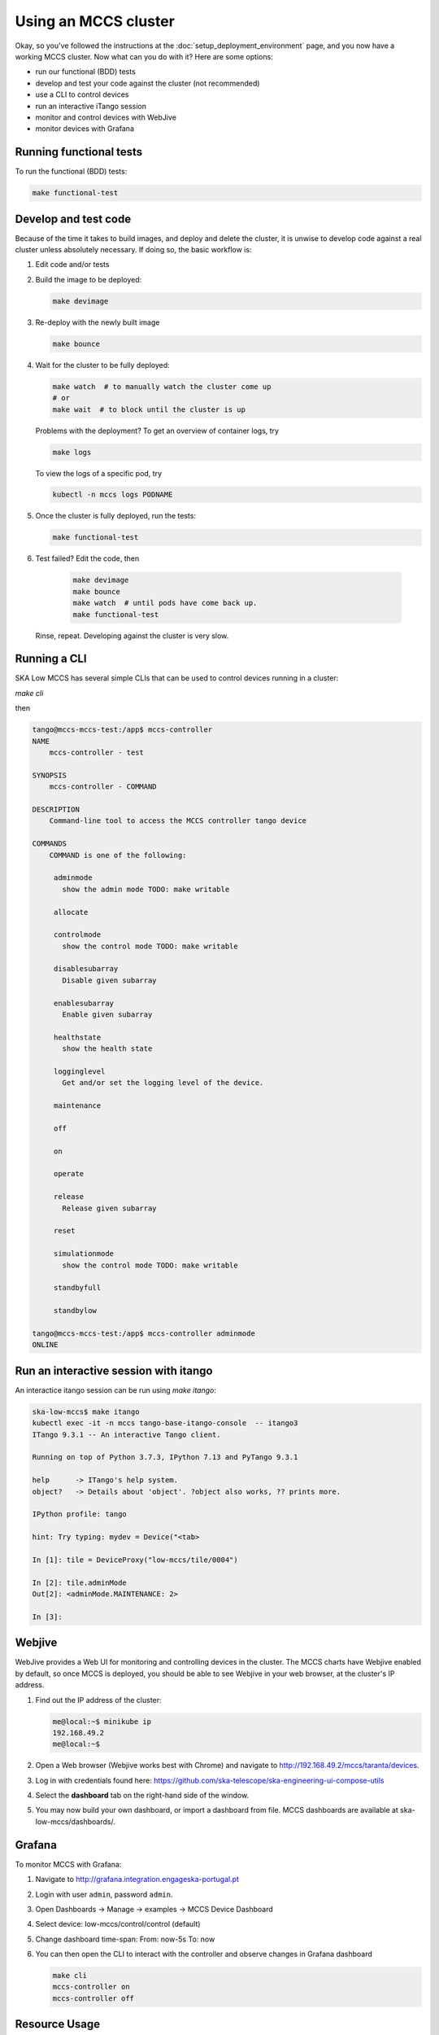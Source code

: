 =====================
Using an MCCS cluster
=====================
Okay, so you've followed the instructions at the
:doc:`setup_deployment_environment` page, and you now have a working
MCCS cluster. Now what can you do with it? Here are some options:

* run our functional (BDD) tests
* develop and test your code against the cluster (not recommended)
* use a CLI to control devices
* run an interactive iTango session
* monitor and control devices with WebJive
* monitor devices with Grafana

Running functional tests
^^^^^^^^^^^^^^^^^^^^^^^^
To run the functional (BDD) tests:

.. code-block:: shell-session

   make functional-test


Develop and test code
^^^^^^^^^^^^^^^^^^^^^^^^
Because of the time it takes to build images, and deploy and delete
the cluster, it is unwise to develop code against a real cluster unless
absolutely necessary. If doing so, the basic workflow is:

1. Edit code and/or tests
2. Build the image to be deployed:

   .. code-block:: shell-session

      make devimage

3. Re-deploy with the newly built image

   .. code-block:: shell-session

      make bounce

4. Wait for the cluster to be fully deployed:

   .. code-block:: shell-session

      make watch  # to manually watch the cluster come up
      # or
      make wait  # to block until the cluster is up

   Problems with the deployment? To get an overview of container logs,
   try

   .. code-block:: shell-session

      make logs

   To view the logs of a specific pod, try
   
   .. code-block:: shell-session

      kubectl -n mccs logs PODNAME

5. Once the cluster is fully deployed, run the tests:

   .. code-block:: shell-session

      make functional-test
      
6. Test failed? Edit the code, then

     .. code-block:: shell-session

        make devimage
        make bounce
        make watch  # until pods have come back up.
        make functional-test

   Rinse, repeat. Developing against the cluster is very slow.


Running a CLI
^^^^^^^^^^^^^
SKA Low MCCS has several simple CLIs that can be used to control devices
running in a cluster:

`make cli`

then

.. code-block:: shell-session

   tango@mccs-mccs-test:/app$ mccs-controller 
   NAME
       mccs-controller - test

   SYNOPSIS
       mccs-controller - COMMAND

   DESCRIPTION
       Command-line tool to access the MCCS controller tango device

   COMMANDS
       COMMAND is one of the following:

        adminmode
          show the admin mode TODO: make writable

        allocate

        controlmode
          show the control mode TODO: make writable

        disablesubarray
          Disable given subarray

        enablesubarray
          Enable given subarray

        healthstate
          show the health state

        logginglevel
          Get and/or set the logging level of the device.

        maintenance

        off

        on

        operate

        release
          Release given subarray

        reset

        simulationmode
          show the control mode TODO: make writable

        standbyfull

        standbylow

   tango@mccs-mccs-test:/app$ mccs-controller adminmode
   ONLINE


Run an interactive session with itango
^^^^^^^^^^^^^^^^^^^^^^^^^^^^^^^^^^^^^^
An interactice itango session can be run using `make itango`:

.. code-block:: shell-session

   ska-low-mccs$ make itango
   kubectl exec -it -n mccs tango-base-itango-console  -- itango3
   ITango 9.3.1 -- An interactive Tango client.

   Running on top of Python 3.7.3, IPython 7.13 and PyTango 9.3.1

   help      -> ITango's help system.
   object?   -> Details about 'object'. ?object also works, ?? prints more.

   IPython profile: tango

   hint: Try typing: mydev = Device("<tab>

   In [1]: tile = DeviceProxy("low-mccs/tile/0004")

   In [2]: tile.adminMode
   Out[2]: <adminMode.MAINTENANCE: 2>

   In [3]: 


Webjive
^^^^^^^
WebJive provides a Web UI for monitoring and controlling devices in the
cluster. The MCCS charts have Webjive enabled by default, so once MCCS
is deployed, you should be able to see Webjive in your web browser, at
the cluster's IP address.

#. Find out the IP address of the cluster:

   .. code-block:: shell-session

      me@local:~$ minikube ip
      192.168.49.2
      me@local:~$


#. Open a Web browser (Webjive works best with Chrome) and navigate to
   http://192.168.49.2/mccs/taranta/devices.

#. Log in with credentials found here:
   https://github.com/ska-telescope/ska-engineering-ui-compose-utils

#. Select the **dashboard** tab on the right-hand side of the window.

#. You may now build your own dashboard, or import a dashboard from
   file. MCCS dashboards are available at ska-low-mccs/dashboards/.

Grafana
^^^^^^^
To monitor MCCS with Grafana:

#. Navigate to http://grafana.integration.engageska-portugal.pt
#. Login with user ``admin``, password ``admin``.
#. Open Dashboards -> Manage -> examples -> MCCS Device Dashboard
#. Select device: low-mccs/control/control (default)
#. Change dashboard time-span: From: now-5s To: now
#. You can then open the CLI to interact with the controller and observe changes
   in Grafana dashboard

   .. code-block:: bash

      make cli
      mccs-controller on
      mccs-controller off

Resource Usage
^^^^^^^^^^^^^^
Resource usage for the MCCS pods is defined in ska-low-mccs/values.yaml.
Currently, following a review of the resources required by the MCCS system,
these are set to 20m CPU, and 50Mi memory, where 1000m is equivalent to
1 vCPU/Core for cloud providers, or 1 hyperthread on a bare-metal intel
processor. Should these need to be increased in future, values.yaml will
need updating. More information on resource usage in kubernetes can be found
here: https://kubernetes.io/docs/concepts/configuration/manage-resources-containers/
